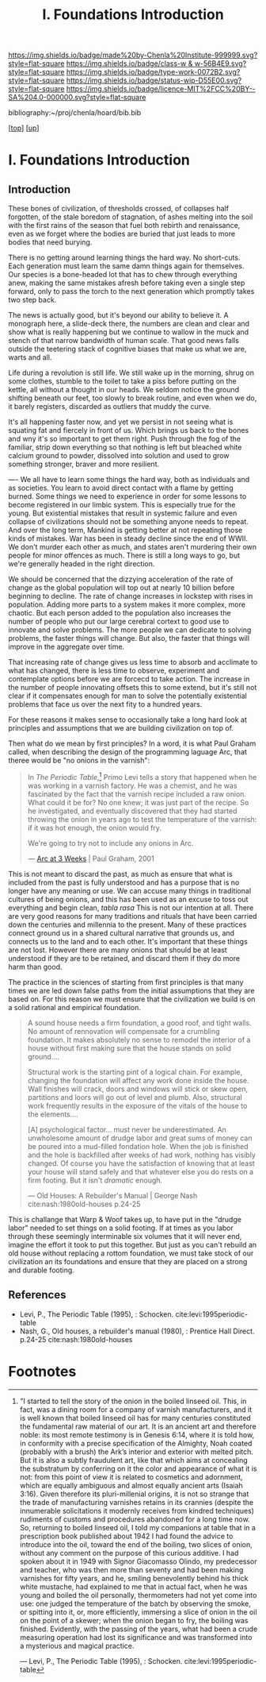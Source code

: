 #   -*- mode: org; fill-column: 60 -*-

#+TITLE: I. Foundations Introduction
#+STARTUP: showall
#+TOC: headlines 4
#+PROPERTY: filename

[[https://img.shields.io/badge/made%20by-Chenla%20Institute-999999.svg?style=flat-square]] 
[[https://img.shields.io/badge/class-w & w-56B4E9.svg?style=flat-square]]
[[https://img.shields.io/badge/type-work-0072B2.svg?style=flat-square]]
[[https://img.shields.io/badge/status-wip-D55E00.svg?style=flat-square]]
[[https://img.shields.io/badge/licence-MIT%2FCC%20BY--SA%204.0-000000.svg?style=flat-square]]

bibliography:~/proj/chenla/hoard/bib.bib

[[[../index.org][top]]] [[[../index.org][up]]]

* I. Foundations Introduction
:PROPERTIES:
:CUSTOM_ID:
:Name:     /home/deerpig/proj/chenla/warp/ww-intro-vol-1.org
:Created:  2018-04-11T18:19@Prek Leap (11.642600N-104.919210W)
:ID:       bef42709-757a-4e2e-873c-41175c9c456a
:VER:      576717614.262601171
:GEO:      48P-491193-1287029-15
:BXID:     proj:DIM5-7235
:Class:    primer
:Type:     work
:Status:   wip
:Licence:  MIT/CC BY-SA 4.0
:END:

** Introduction

These bones of civilization, of thresholds crossed, of
collapses half forgotten, of the stale boredom of
stagnation, of ashes melting into the soil with the first
rains of the season that fuel both rebirth and renaissance,
even as we forget where the bodies are buried that just leads
to more bodies that need burying.

There is no getting around learning things the hard way.  No
short-cuts.  Each generation must learn the same damn things
again for themselves.  Our species is a bone-headed lot that
has to chew through everything anew, making the same
mistakes afresh before taking even a single step forward,
only to pass the torch to the next generation which promptly
takes two step back.

The news is actually good, but it's beyond our ability to
believe it.  A monograph here, a slide-deck there, the
numbers are clean and clear and show what is really
happening but we continue to wallow in the muck and stench
of that narrow bandwidth of human scale. That good news
falls outside the teetering stack of cognitive biases that
make us what we are, warts and all.

Life during a revolution is still life.  We still wake up in
the morning, shrug on some clothes, stumble to the toilet to
take a piss before putting on the kettle, all without a
thought in our heads.  We seldom notice the ground shifting
beneath our feet, too slowly to break routine, and even when
we do, it barely registers,  discarded as outliers that
muddy the curve.

It's all happening faster now, and yet we persist in not
seeing what is squating fat and fiercely in front of us.
Which brings us back to the bones and wny it's so important
to get them right.  Push through the fog of the familiar,
strip down everything so that nothing is left but bleached
white calcium ground to powder, dissolved into solution and
used to grow something stronger, braver and more resilient.



----
We all have to learn some things the hard way, both as
individuals and as societies.  You learn to avoid direct
contact with a flame by getting burned.  Some things we
need to experience in order for some lessons to become
registered in our limbic system.  This is especially true
for the young.  But existential mistakes that result in
systemic failure and even collapse of civilizations should
not be something anyone needs to repeat.  And over the long
term, Mankind is getting better at not repeating those kinds
of mistakes.  War has been in steady decline since the end
of WWII.  We don't murder each other as much, and states
aren't murdering their own people for minor offences as
much.  There is still a long ways to go, but we're generally
headed in the right direction.

We should be concerned that the dizzying acceleration of the
rate of change as the global population will top out at
nearly 10 billion before beginning to decline.  The rate of
change increases in lockstep with rises in population.
Adding more parts to a system makes it more complex, more
chaotic.  But each person added to the population also
increases the number of people who put our large cerebral
cortext to good use to innovate and solve problems.  The
more people we can dedicate to solving problems, the faster
things will change.  But also, the faster that things will
improve in the aggregate over time.

That increasing rate of change gives us less time to absorb
and acclimate to what has changed, there is less time to
observe, experiment and contemplate options before we are
forcecd to take action.  The increase in the number of
people innovating offsets this to some extend, but it's
still not clear if it compensates enough for man to solve
the potentially existential problems that face us over the
next fity to a hundred years.

For these reasons it makes sense to occasionally take a long
hard look at principles and assumptions that we are building
civilization on top of.  

Then what do we mean by first principles? In a word, it is
what Paul Graham called, when describing the design of the
programming laguage Arc, that theree would be "no onions in
the varnish":

#+begin_quote
In /The Periodic Table/,[fn:1] Primo Levi tells a story that
happened when he was working in a varnish factory. He was a
chemist, and he was fascinated by the fact that the varnish
recipe included a raw onion. What could it be for? No one
knew; it was just part of the recipe. So he investigated,
and eventually discovered that they had started throwing the
onion in years ago to test the temperature of the varnish:
if it was hot enough, the onion would fry.

We're going to try not to include any onions in Arc.

— [[http://www.paulgraham.com/arcll1.html][Arc at 3 Weeks]] | Paul Graham, 2001
#+end_quote

This is not meant to discard the past, as much as ensure
that what is included from the past is fully understood and
has a purpose that is no longer have any meaning or use.
We can accuse many things in traditional cultures of being
onions, and this has been used as an excuse to toss out
everything and begin clean, /tabla rasa/  This is not our
intention at all.  There are very good reasons for many
traditions and rituals that have been carried
down the centuries and millennia to the present.  Many of
these practices connect ground us in a shared cultural
narrative that grounds us, and connects us to the land and
to each other.  It's important that these things are not
lost.  However there are many onions that should be at least
understood if they are to be retained, and discard them if
they do more harm than good.

The practice in the sciences of starting from first
principles is that many times we are led down false paths
from the initial assumptions that they are based on.  For
this reason we must ensure that the civilization we build is
on a solid rational and empirical foundation.

#+begin_quote
A sound house needs a firm foundation, a good roof, and
tight walls.  No amount of rennovation will compensate for a
crumbling foundation.  It makes absolutely no sense to
remodel the interior of a house without first making sure
that the house stands on solid ground....

Structural work is the starting pint of a logical chain.
For example, changing the foundation will affect any work
done inside the house.  Wall finishes will crack, doors and
windows will stick or skew open, partitions and loors will
go out of level and plumb.  Also, structural work frequently
results in the exposure of the vitals of the house to the
elements....

[A] psychological factor... must never be underestimated. An
unwholesome amount of drudge labor and great sums of money
can be poured into a mud-filled fondation hole.  When the
job is finished and the hole is backfilled after weeks of
had work, nothing has visibly changed.  Of course you have
the satisfaction of knowing that at least your house will
stand safely and that whatever else you do rests on a firm
footing.  But it isn't /dramatic/ enough.

— Old Houses: A Rebuilder's Manual | George Nash
  cite:nash:1980old-houses p.24-25
#+end_quote

This is challange that Warp & Woof takes up, to have put in
the "drudge labor" needed to set things on a solid footing.
If at times as you labor through these seemingly
interminable six volumes that it will never end, imagine the
effort it took to put this together.  But just as you can't
rebuild an old house without replacing a rottom foundation,
we must take stock of our civilization an its foundations
and ensure that they are placed on a strong and durable
footing.

** References

  - Levi, P., The Periodic Table (1995), : Schocken.
    cite:levi:1995periodic-table
  - Nash, G., Old houses, a rebuilder's manual (1980), :
    Prentice Hall Direct. p.24-25
    cite:nash:1980old-houses 


* Footnotes

[fn:1] "I started to tell the story of the onion in the
boiled linseed oil. This, in fact, was a dining room for a
company of varnish manufacturers, and it is well known that
boiled linseed oil has for many centuries constituted the
fundamental raw material of our art. It is an ancient art
and therefore noble: its most remote testimony is in Genesis
6:14, where it is told how, in conformity with a precise
specification of the Almighty, Noah coated (probably with a
brush) the Ark’s interior and exterior with melted
pitch. But it is also a subtly fraudulent art, like that
which aims at concealing the substratum by conferring on it
the color and appearance of what it is not: from this point
of view it is related to cosmetics and adornment, which are
equally ambiguous and almost equally ancient arts (Isaiah
3:16). Given therefore its pluri-millenial origins, it is
not so strange that the trade of manufacturing varnishes
retains in its crannies (despite the innumerable
solicitations it modernly receives from kindred techniques)
rudiments of customs and procedures abandoned for a long
time now.  So, returning to boiled linseed oil, I told my
companions at table that in a prescription book published
about 1942 I had found the advice to introduce into the oil,
toward the end of the boiling, two slices of onion, without
any comment on the purpose of this curious additive. I had
spoken about it in 1949 with Signor Giacomasso Olindo, my
predecessor and teacher, who was then more than seventy and
had been making varnishes for fifty years, and he, smiling
benevolently behind his thick white mustache, had explained
to me that in actual fact, when he was young and boiled the
oil personally, thermometers had not yet come into use: one
judged the temperature of the batch by observing the smoke,
or spitting into it, or, more efficiently, immersing a slice
of onion in the oil on the point of a skewer; when the onion
began to fry, the boiling was finished.  Evidently, with the
passing of the years, what had been a crude measuring
operation had lost its significance and was transformed into
a mysterious and magical practice.

— Levi, P., The Periodic Table (1995), : Schocken.
  cite:levi:1995periodic-table

